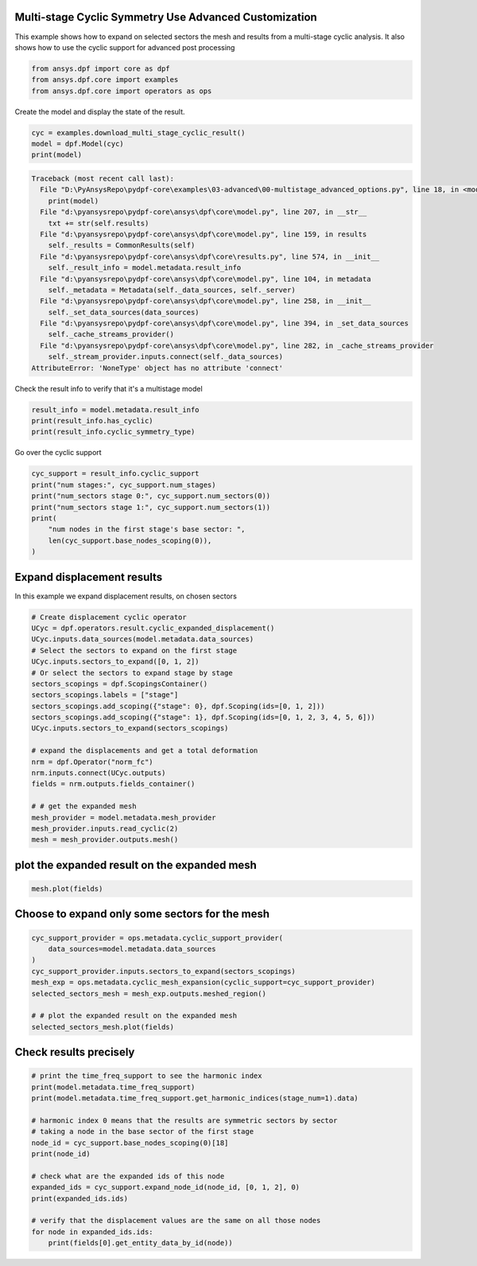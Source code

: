 
.. DO NOT EDIT.
.. THIS FILE WAS AUTOMATICALLY GENERATED BY SPHINX-GALLERY.
.. TO MAKE CHANGES, EDIT THE SOURCE PYTHON FILE:
.. "examples\03-advanced\00-multistage_advanced_options.py"
.. LINE NUMBERS ARE GIVEN BELOW.

.. only:: html

    .. note::
        :class: sphx-glr-download-link-note

        Click :ref:`here <sphx_glr_download_examples_03-advanced_00-multistage_advanced_options.py>`
        to download the full example code

.. rst-class:: sphx-glr-example-title

.. _sphx_glr_examples_03-advanced_00-multistage_advanced_options.py:


.. _ref_multi_stage_cyclic_advanced:

Multi-stage Cyclic Symmetry Use Advanced Customization
~~~~~~~~~~~~~~~~~~~~~~~~~~~~~~~~~~~~~~~~~~~~~~~~~~~~~~
This example shows how to expand on selected sectors the mesh and results from a
multi-stage cyclic analysis.
It also shows how to use the cyclic support for advanced post processing

.. GENERATED FROM PYTHON SOURCE LINES 10-14

.. code-block:: default

    from ansys.dpf import core as dpf
    from ansys.dpf.core import examples
    from ansys.dpf.core import operators as ops








.. GENERATED FROM PYTHON SOURCE LINES 15-16

Create the model and display the state of the result.

.. GENERATED FROM PYTHON SOURCE LINES 16-20

.. code-block:: default

    cyc = examples.download_multi_stage_cyclic_result()
    model = dpf.Model(cyc)
    print(model)



.. rst-class:: sphx-glr-script-out

.. code-block:: pytb

    Traceback (most recent call last):
      File "D:\PyAnsysRepo\pydpf-core\examples\03-advanced\00-multistage_advanced_options.py", line 18, in <module>
        print(model)
      File "d:\pyansysrepo\pydpf-core\ansys\dpf\core\model.py", line 207, in __str__
        txt += str(self.results)
      File "d:\pyansysrepo\pydpf-core\ansys\dpf\core\model.py", line 159, in results
        self._results = CommonResults(self)
      File "d:\pyansysrepo\pydpf-core\ansys\dpf\core\results.py", line 574, in __init__
        self._result_info = model.metadata.result_info
      File "d:\pyansysrepo\pydpf-core\ansys\dpf\core\model.py", line 104, in metadata
        self._metadata = Metadata(self._data_sources, self._server)
      File "d:\pyansysrepo\pydpf-core\ansys\dpf\core\model.py", line 258, in __init__
        self._set_data_sources(data_sources)
      File "d:\pyansysrepo\pydpf-core\ansys\dpf\core\model.py", line 394, in _set_data_sources
        self._cache_streams_provider()
      File "d:\pyansysrepo\pydpf-core\ansys\dpf\core\model.py", line 282, in _cache_streams_provider
        self._stream_provider.inputs.connect(self._data_sources)
    AttributeError: 'NoneType' object has no attribute 'connect'




.. GENERATED FROM PYTHON SOURCE LINES 21-22

Check the result info to verify that it's a multistage model

.. GENERATED FROM PYTHON SOURCE LINES 22-26

.. code-block:: default

    result_info = model.metadata.result_info
    print(result_info.has_cyclic)
    print(result_info.cyclic_symmetry_type)


.. GENERATED FROM PYTHON SOURCE LINES 27-28

Go over the cyclic support

.. GENERATED FROM PYTHON SOURCE LINES 28-37

.. code-block:: default

    cyc_support = result_info.cyclic_support
    print("num stages:", cyc_support.num_stages)
    print("num_sectors stage 0:", cyc_support.num_sectors(0))
    print("num_sectors stage 1:", cyc_support.num_sectors(1))
    print(
        "num nodes in the first stage's base sector: ",
        len(cyc_support.base_nodes_scoping(0)),
    )


.. GENERATED FROM PYTHON SOURCE LINES 38-41

Expand displacement results
~~~~~~~~~~~~~~~~~~~~~~~~~~~
In this example we expand displacement results, on chosen sectors

.. GENERATED FROM PYTHON SOURCE LINES 41-65

.. code-block:: default



    # Create displacement cyclic operator
    UCyc = dpf.operators.result.cyclic_expanded_displacement()
    UCyc.inputs.data_sources(model.metadata.data_sources)
    # Select the sectors to expand on the first stage
    UCyc.inputs.sectors_to_expand([0, 1, 2])
    # Or select the sectors to expand stage by stage
    sectors_scopings = dpf.ScopingsContainer()
    sectors_scopings.labels = ["stage"]
    sectors_scopings.add_scoping({"stage": 0}, dpf.Scoping(ids=[0, 1, 2]))
    sectors_scopings.add_scoping({"stage": 1}, dpf.Scoping(ids=[0, 1, 2, 3, 4, 5, 6]))
    UCyc.inputs.sectors_to_expand(sectors_scopings)

    # expand the displacements and get a total deformation
    nrm = dpf.Operator("norm_fc")
    nrm.inputs.connect(UCyc.outputs)
    fields = nrm.outputs.fields_container()

    # # get the expanded mesh
    mesh_provider = model.metadata.mesh_provider
    mesh_provider.inputs.read_cyclic(2)
    mesh = mesh_provider.outputs.mesh()


.. GENERATED FROM PYTHON SOURCE LINES 66-68

plot the expanded result on the expanded mesh
~~~~~~~~~~~~~~~~~~~~~~~~~~~~~~~~~~~~~~~~~~~~~

.. GENERATED FROM PYTHON SOURCE LINES 68-70

.. code-block:: default

    mesh.plot(fields)


.. GENERATED FROM PYTHON SOURCE LINES 71-73

Choose to expand only some sectors for the mesh
~~~~~~~~~~~~~~~~~~~~~~~~~~~~~~~~~~~~~~~~~~~~~~~~

.. GENERATED FROM PYTHON SOURCE LINES 73-83

.. code-block:: default

    cyc_support_provider = ops.metadata.cyclic_support_provider(
        data_sources=model.metadata.data_sources
    )
    cyc_support_provider.inputs.sectors_to_expand(sectors_scopings)
    mesh_exp = ops.metadata.cyclic_mesh_expansion(cyclic_support=cyc_support_provider)
    selected_sectors_mesh = mesh_exp.outputs.meshed_region()

    # # plot the expanded result on the expanded mesh
    selected_sectors_mesh.plot(fields)


.. GENERATED FROM PYTHON SOURCE LINES 84-86

Check results precisely
~~~~~~~~~~~~~~~~~~~~~~~~~~~~~~~~~~~~

.. GENERATED FROM PYTHON SOURCE LINES 86-103

.. code-block:: default


    # print the time_freq_support to see the harmonic index
    print(model.metadata.time_freq_support)
    print(model.metadata.time_freq_support.get_harmonic_indices(stage_num=1).data)

    # harmonic index 0 means that the results are symmetric sectors by sector
    # taking a node in the base sector of the first stage
    node_id = cyc_support.base_nodes_scoping(0)[18]
    print(node_id)

    # check what are the expanded ids of this node
    expanded_ids = cyc_support.expand_node_id(node_id, [0, 1, 2], 0)
    print(expanded_ids.ids)

    # verify that the displacement values are the same on all those nodes
    for node in expanded_ids.ids:
        print(fields[0].get_entity_data_by_id(node))


.. rst-class:: sphx-glr-timing

   **Total running time of the script:** ( 0 minutes  0.000 seconds)


.. _sphx_glr_download_examples_03-advanced_00-multistage_advanced_options.py:


.. only :: html

 .. container:: sphx-glr-footer
    :class: sphx-glr-footer-example



  .. container:: sphx-glr-download sphx-glr-download-python

     :download:`Download Python source code: 00-multistage_advanced_options.py <00-multistage_advanced_options.py>`



  .. container:: sphx-glr-download sphx-glr-download-jupyter

     :download:`Download Jupyter notebook: 00-multistage_advanced_options.ipynb <00-multistage_advanced_options.ipynb>`


.. only:: html

 .. rst-class:: sphx-glr-signature

    `Gallery generated by Sphinx-Gallery <https://sphinx-gallery.github.io>`_

